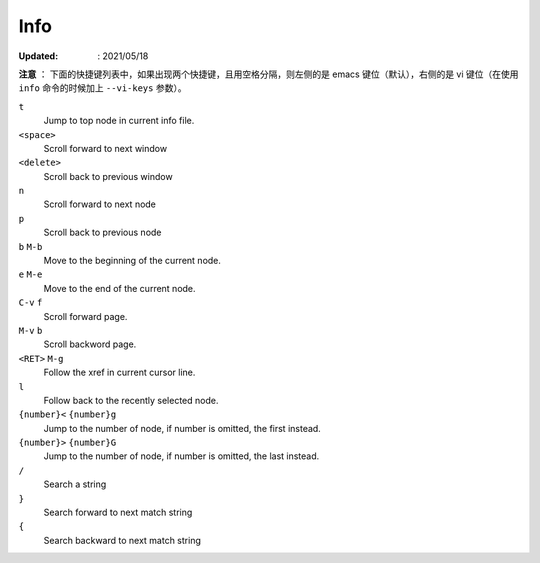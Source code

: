 Info
====

:Updated: : 2021/05/18


**注意** ： 下面的快捷键列表中，如果出现两个快捷键，且用空格分隔，则左侧的是
emacs 键位（默认），右侧的是 vi 键位（在使用 ``info`` 命令的时候加上
``--vi-keys`` 参数）。

``t``
    Jump to top node in current info file.

``<space>``
    Scroll forward to next window

``<delete>``
    Scroll back to previous window

``n``
    Scroll forward to next node

``p``
    Scroll back to previous node

``b`` ``M-b``
    Move to the beginning of the current node.

``e`` ``M-e``
    Move to the end of the current node.

``C-v`` ``f``
    Scroll forward page.

``M-v`` ``b``
    Scroll backword page.

``<RET>`` ``M-g``
    Follow the xref in current cursor line.

``l``
    Follow back to the recently selected node.

``{number}<`` ``{number}g``
    Jump to the number of node, if number is omitted, the first instead.

``{number}>`` ``{number}G``
    Jump to the number of node, if number is omitted, the last instead.

``/``
    Search a string

``}``
    Search forward to next match string

``{``
    Search backward to next match string
